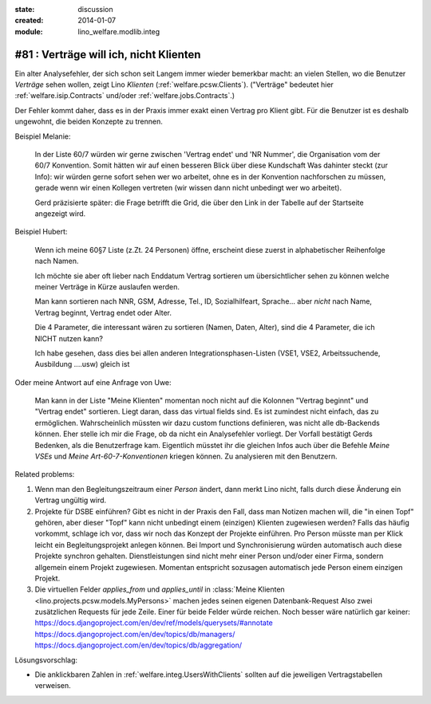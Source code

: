 :state: discussion
:created: 2014-01-07
:module: lino_welfare.modlib.integ

#81 : Verträge will ich, nicht Klienten
=======================================

.. currentlanguage:: de

Ein alter Analysefehler, der sich schon seit Langem immer wieder
bemerkbar macht: an vielen Stellen, wo die Benutzer *Verträge* sehen
wollen, zeigt Lino *Klienten* (:ref:`welfare.pcsw.Clients`).  ("Verträge"
bedeutet hier :ref:`welfare.isip.Contracts` und/oder
:ref:`welfare.jobs.Contracts`.)

Der Fehler kommt daher, dass es in der Praxis immer exakt
einen Vertrag pro Klient gibt. Für die Benutzer ist es deshalb
ungewohnt, die beiden Konzepte zu trennen.


Beispiel Melanie:

    In der Liste 60/7 würden wir gerne zwischen 'Vertrag endet' und
    'NR Nummer', die Organisation vom der 60/7 Konvention.  Somit
    hätten wir auf einen besseren Blick über diese Kundschaft Was
    dahinter steckt (zur Info): wir würden gerne sofort sehen wer wo
    arbeitet, ohne es in der Konvention nachforschen zu müssen, gerade
    wenn wir einen Kollegen vertreten (wir wissen dann nicht unbedingt
    wer wo arbeitet).

    Gerd präzisierte später: die Frage betrifft die Grid, die über den
    Link in der Tabelle auf der Startseite angezeigt wird.


Beispiel Hubert:

    Wenn ich meine 60§7 Liste (z.Zt. 24 Personen) öffne,
    erscheint diese zuerst in alphabetischer Reihenfolge nach Namen.

    Ich möchte sie aber oft lieber nach Enddatum Vertrag sortieren
    um übersichtlicher sehen zu können welche meiner Verträge in Kürze
    auslaufen werden.

    Man kann sortieren nach NNR, GSM, Adresse, Tel., ID,
    Sozialhilfeart, Sprache...  aber *nicht* nach Name, Vertrag
    beginnt, Vertrag endet oder Alter.

    Die 4 Parameter, die interessant wären zu sortieren (Namen, Daten,
    Alter), sind die 4 Parameter, die ich NICHT nutzen kann?

    Ich habe gesehen, dass dies bei allen anderen
    Integrationsphasen-Listen 
    (VSE1, VSE2, Arbeitssuchende, Ausbildung ....usw) gleich ist

Oder meine Antwort auf eine Anfrage von Uwe:

    Man kann in der Liste "Meine Klienten" 
    momentan noch nicht auf die Kolonnen "Vertrag beginnt" und 
    "Vertrag endet" sortieren. 
    Liegt daran, dass das virtual fields sind.
    Es ist zumindest nicht einfach, das zu ermöglichen. 
    Wahrscheinlich müssten wir dazu custom functions definieren, 
    was nicht alle db-Backends können.
    Eher stelle ich mir die Frage, ob da nicht ein Analysefehler 
    vorliegt. 
    Der Vorfall bestätigt Gerds Bedenken, als die Benutzerfrage kam.
    Eigentlich müsstet ihr die gleichen Infos auch 
    über die Befehle `Meine VSEs` und `Meine Art-60-7-Konventionen` 
    kriegen können.
    Zu analysieren mit den Benutzern.

Related problems:

#. Wenn man den Begleitungszeitraum einer *Person* ändert, dann merkt
   Lino nicht, falls durch diese Änderung ein Vertrag ungültig wird.

#. Projekte für DSBE einführen?  Gibt es nicht in der Praxis den Fall,
   dass man Notizen machen will, die "in einen Topf" gehören, aber
   dieser "Topf" kann nicht unbedingt einem (einzigen) Klienten
   zugewiesen werden?  Falls das häufig vorkommt, schlage ich vor,
   dass wir noch das Konzept der Projekte einführen.  Pro Person
   müsste man per Klick leicht ein Begleitungsprojekt anlegen können.
   Bei Import und Synchronisierung würden automatisch auch diese
   Projekte synchron gehalten.  Dienstleistungen sind nicht mehr einer
   Person und/oder einer Firma, sondern allgemein einem Projekt
   zugewiesen.  Momentan entspricht sozusagen automatisch jede Person
   einem einzigen Projekt.
  
#.  Die virtuellen Felder `applies_from` und `applies_until` 
    in :class:`Meine Klienten <lino.projects.pcsw.models.MyPersons>` 
    machen jedes seinen eigenen Datenbank-Request 
    Also zwei zusätzlichen Requests für jede Zeile. 
    Einer für beide Felder würde reichen. 
    Noch besser wäre natürlich gar keiner:
    https://docs.djangoproject.com/en/dev/ref/models/querysets/#annotate
    https://docs.djangoproject.com/en/dev/topics/db/managers/
    https://docs.djangoproject.com/en/dev/topics/db/aggregation/




Lösungsvorschlag:

- Die anklickbaren Zahlen in :ref:`welfare.integ.UsersWithClients`
  sollten auf die jeweiligen Vertragstabellen verweisen.


